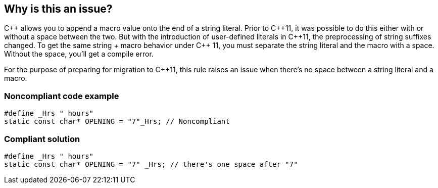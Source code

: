 == Why is this an issue?

{cpp} allows you to append a macro value onto the end of a string literal. Prior to {cpp}11, it was possible to do this either with or without a space between the two. But with the introduction of user-defined literals in {cpp}11, the preprocessing of string suffixes changed. To get the same string + macro behavior under {cpp} 11, you must separate the string literal and the macro with a space. Without the space, you'll get a compile error.


For the purpose of preparing for migration to {cpp}11, this rule raises an issue when there's no space between a string literal and a macro.


=== Noncompliant code example

[source,cpp]
----
#define _Hrs " hours"
static const char* OPENING = "7"_Hrs; // Noncompliant
----


=== Compliant solution

[source,cpp]
----
#define _Hrs " hours"
static const char* OPENING = "7" _Hrs; // there's one space after "7"
----



ifdef::env-github,rspecator-view[]

'''
== Implementation Specification
(visible only on this page)

=== Message

Add a space after this string literal.


=== Highlighting

string literal


'''
== Comments And Links
(visible only on this page)

=== on 26 Jul 2016, 16:07:20 Ann Campbell wrote:
I've made a few more changes [~alban.auzeill]

endif::env-github,rspecator-view[]
